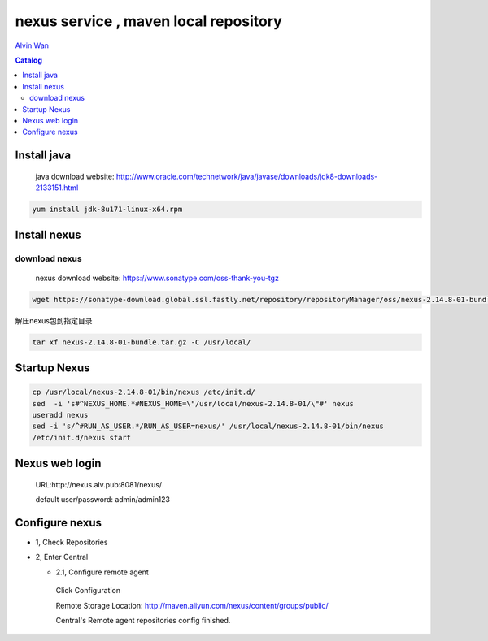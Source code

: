 #######################################
nexus service , maven local repository
#######################################


`Alvin Wan`_

.. _alvin wan: https://github.com/alvinwancn

.. contents:: Catalog

Install java
``````````````

 java download website: http://www.oracle.com/technetwork/java/javase/downloads/jdk8-downloads-2133151.html

.. code-block::

 yum install jdk-8u171-linux-x64.rpm


Install nexus
``````````````

download nexus
----------------

 nexus download website: https://www.sonatype.com/oss-thank-you-tgz

.. code-block:: bash

  wget https://sonatype-download.global.ssl.fastly.net/repository/repositoryManager/oss/nexus-2.14.8-01-bundle.tar.gz

解压nexus包到指定目录

.. code-block:: bash

  tar xf nexus-2.14.8-01-bundle.tar.gz -C /usr/local/


Startup Nexus
```````````````

.. code-block:: bash

  cp /usr/local/nexus-2.14.8-01/bin/nexus /etc/init.d/
  sed  -i 's#^NEXUS_HOME.*#NEXUS_HOME=\"/usr/local/nexus-2.14.8-01/\"#' nexus
  useradd nexus
  sed -i 's/^#RUN_AS_USER.*/RUN_AS_USER=nexus/' /usr/local/nexus-2.14.8-01/bin/nexus
  /etc/init.d/nexus start

Nexus web login
`````````````````

  URL:http://nexus.alv.pub:8081/nexus/

  default user/password: admin/admin123

Configure nexus
````````````````

- 1, Check Repositories

- 2, Enter Central

  - 2.1,  Configure remote agent

   Click Configuration

   Remote Storage Location: http://maven.aliyun.com/nexus/content/groups/public/

   Central's Remote agent repositories config finished.